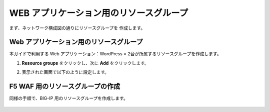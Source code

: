 .. _module1:

WEB アプリケーション用のリソースグループ
====================================================

まず、ネットワーク構成図の通りにリソースグループを 作成します。

Web アプリケーション用のリソースグループ
~~~~~~~~~~~~~~~~~~~~~~~~~~~~~~~~~~~~~~~~~~~~~~~~~~~~~

本ガイドで利用する Web アプリケーション：WordPress × 2台が所属するリソースグループを作成します。 

#. **Resource groups** をクリックし、次に **Add** をクリックします。 

   |wprg_1|
   
#. 表示された画面で以下のように設定します。

   |wprg_2|
   
F5 WAF 用のリソースグループの作成
~~~~~~~~~~~~~~~~~~~~~~~~~~~~~~~~~~~~~~~~~~~~~~~~~~~~~

同様の手順で、BIG-IP 用のリソースグループを作成します。 

   |f5rg_1|
   
.. |wprg_1| image:: images/wprg_1.png
.. |wprg_2| image:: images/wprg_2.png
.. |f5rg_1| image:: images/f5rg_1.png